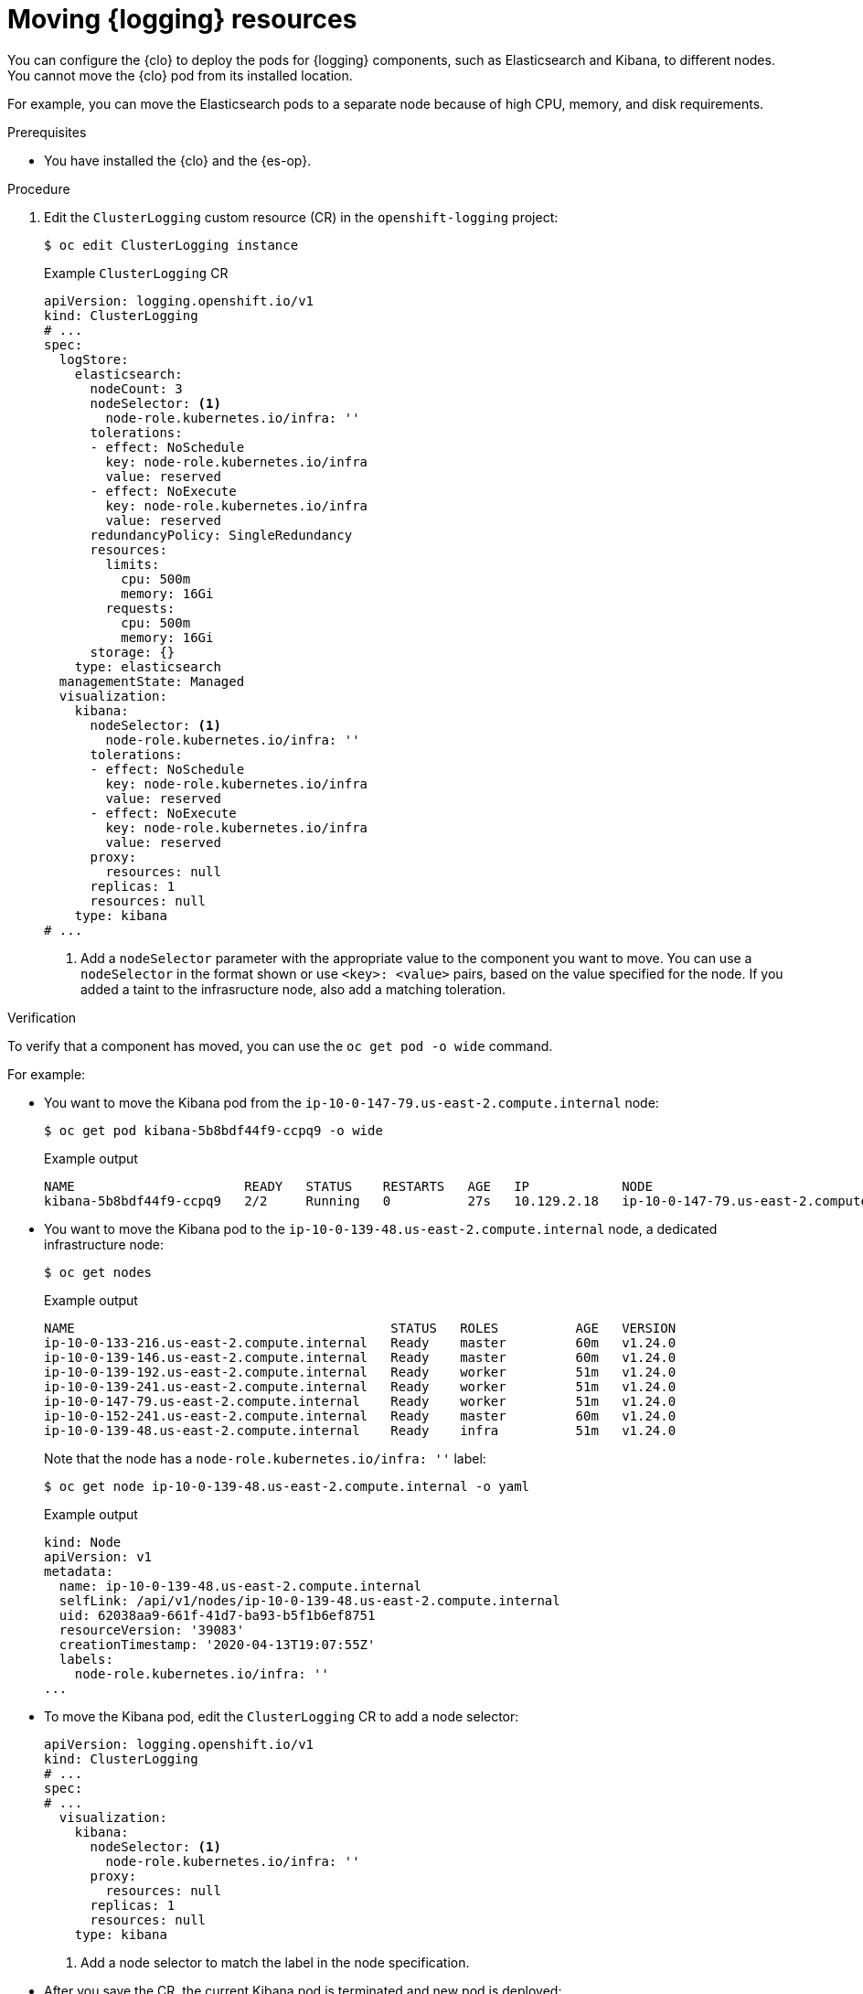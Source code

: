 // Module included in the following assemblies:
//
// * machine_management/creating-infrastructure-machinesets.adoc
// * logging/cluster-logging-moving.adoc

:_mod-docs-content-type: PROCEDURE
[id="infrastructure-moving-logging_{context}"]
= Moving {logging} resources

You can configure the {clo} to deploy the pods for {logging} components, such as Elasticsearch and Kibana, to different nodes. You cannot move the {clo} pod from its installed location.

For example, you can move the Elasticsearch pods to a separate node because of high CPU, memory, and disk requirements.

.Prerequisites

* You have installed the {clo} and the {es-op}.

.Procedure

. Edit the `ClusterLogging` custom resource (CR) in the `openshift-logging` project:
+
[source,terminal]
----
$ oc edit ClusterLogging instance
----
+
.Example `ClusterLogging` CR
[source,yaml]
----
apiVersion: logging.openshift.io/v1
kind: ClusterLogging
# ...
spec:
  logStore:
    elasticsearch:
      nodeCount: 3
      nodeSelector: <1>
        node-role.kubernetes.io/infra: ''
      tolerations:
      - effect: NoSchedule
        key: node-role.kubernetes.io/infra
        value: reserved
      - effect: NoExecute
        key: node-role.kubernetes.io/infra
        value: reserved
      redundancyPolicy: SingleRedundancy
      resources:
        limits:
          cpu: 500m
          memory: 16Gi
        requests:
          cpu: 500m
          memory: 16Gi
      storage: {}
    type: elasticsearch
  managementState: Managed
  visualization:
    kibana:
      nodeSelector: <1>
        node-role.kubernetes.io/infra: ''
      tolerations:
      - effect: NoSchedule
        key: node-role.kubernetes.io/infra
        value: reserved
      - effect: NoExecute
        key: node-role.kubernetes.io/infra
        value: reserved
      proxy:
        resources: null
      replicas: 1
      resources: null
    type: kibana
# ...
----
<1> Add a `nodeSelector` parameter with the appropriate value to the component you want to move. You can use a `nodeSelector` in the format shown or use `<key>: <value>` pairs, based on the value specified for the node.  If you added a taint to the infrasructure node, also add a matching toleration.

.Verification

To verify that a component has moved, you can use the `oc get pod -o wide` command.

For example:

* You want to move the Kibana pod from the `ip-10-0-147-79.us-east-2.compute.internal` node:
+
[source,terminal]
----
$ oc get pod kibana-5b8bdf44f9-ccpq9 -o wide
----
+
.Example output
[source,terminal]
----
NAME                      READY   STATUS    RESTARTS   AGE   IP            NODE                                        NOMINATED NODE   READINESS GATES
kibana-5b8bdf44f9-ccpq9   2/2     Running   0          27s   10.129.2.18   ip-10-0-147-79.us-east-2.compute.internal   <none>           <none>
----

* You want to move the Kibana pod to the `ip-10-0-139-48.us-east-2.compute.internal` node, a dedicated infrastructure node:
+
[source,terminal]
----
$ oc get nodes
----
+
.Example output
[source,terminal]
----
NAME                                         STATUS   ROLES          AGE   VERSION
ip-10-0-133-216.us-east-2.compute.internal   Ready    master         60m   v1.24.0
ip-10-0-139-146.us-east-2.compute.internal   Ready    master         60m   v1.24.0
ip-10-0-139-192.us-east-2.compute.internal   Ready    worker         51m   v1.24.0
ip-10-0-139-241.us-east-2.compute.internal   Ready    worker         51m   v1.24.0
ip-10-0-147-79.us-east-2.compute.internal    Ready    worker         51m   v1.24.0
ip-10-0-152-241.us-east-2.compute.internal   Ready    master         60m   v1.24.0
ip-10-0-139-48.us-east-2.compute.internal    Ready    infra          51m   v1.24.0
----
+
Note that the node has a `node-role.kubernetes.io/infra: ''` label:
+
[source,terminal]
----
$ oc get node ip-10-0-139-48.us-east-2.compute.internal -o yaml
----
+
.Example output
[source,yaml]
----
kind: Node
apiVersion: v1
metadata:
  name: ip-10-0-139-48.us-east-2.compute.internal
  selfLink: /api/v1/nodes/ip-10-0-139-48.us-east-2.compute.internal
  uid: 62038aa9-661f-41d7-ba93-b5f1b6ef8751
  resourceVersion: '39083'
  creationTimestamp: '2020-04-13T19:07:55Z'
  labels:
    node-role.kubernetes.io/infra: ''
...
----

* To move the Kibana pod, edit the `ClusterLogging` CR to add a node selector:
+
[source,yaml]
----
apiVersion: logging.openshift.io/v1
kind: ClusterLogging
# ...
spec:
# ...
  visualization:
    kibana:
      nodeSelector: <1>
        node-role.kubernetes.io/infra: ''
      proxy:
        resources: null
      replicas: 1
      resources: null
    type: kibana
----
<1> Add a node selector to match the label in the node specification.

* After you save the CR, the current Kibana pod is terminated and new pod is deployed:
+
[source,terminal]
----
$ oc get pods
----
+
.Example output
[source,terminal]
----
NAME                                            READY   STATUS        RESTARTS   AGE
cluster-logging-operator-84d98649c4-zb9g7       1/1     Running       0          29m
elasticsearch-cdm-hwv01pf7-1-56588f554f-kpmlg   2/2     Running       0          28m
elasticsearch-cdm-hwv01pf7-2-84c877d75d-75wqj   2/2     Running       0          28m
elasticsearch-cdm-hwv01pf7-3-f5d95b87b-4nx78    2/2     Running       0          28m
collector-42dzz                                 1/1     Running       0          28m
collector-d74rq                                 1/1     Running       0          28m
collector-m5vr9                                 1/1     Running       0          28m
collector-nkxl7                                 1/1     Running       0          28m
collector-pdvqb                                 1/1     Running       0          28m
collector-tflh6                                 1/1     Running       0          28m
kibana-5b8bdf44f9-ccpq9                         2/2     Terminating   0          4m11s
kibana-7d85dcffc8-bfpfp                         2/2     Running       0          33s
----

* The new pod is on the `ip-10-0-139-48.us-east-2.compute.internal` node:
+
[source,terminal]
----
$ oc get pod kibana-7d85dcffc8-bfpfp -o wide
----
+
.Example output
[source,terminal]
----
NAME                      READY   STATUS        RESTARTS   AGE   IP            NODE                                        NOMINATED NODE   READINESS GATES
kibana-7d85dcffc8-bfpfp   2/2     Running       0          43s   10.131.0.22   ip-10-0-139-48.us-east-2.compute.internal   <none>           <none>
----

* After a few moments, the original Kibana pod is removed.
+
[source,terminal]
----
$ oc get pods
----
+
.Example output
[source,terminal]
----
NAME                                            READY   STATUS    RESTARTS   AGE
cluster-logging-operator-84d98649c4-zb9g7       1/1     Running   0          30m
elasticsearch-cdm-hwv01pf7-1-56588f554f-kpmlg   2/2     Running   0          29m
elasticsearch-cdm-hwv01pf7-2-84c877d75d-75wqj   2/2     Running   0          29m
elasticsearch-cdm-hwv01pf7-3-f5d95b87b-4nx78    2/2     Running   0          29m
collector-42dzz                                 1/1     Running   0          29m
collector-d74rq                                 1/1     Running   0          29m
collector-m5vr9                                 1/1     Running   0          29m
collector-nkxl7                                 1/1     Running   0          29m
collector-pdvqb                                 1/1     Running   0          29m
collector-tflh6                                 1/1     Running   0          29m
kibana-7d85dcffc8-bfpfp                         2/2     Running   0          62s
----

